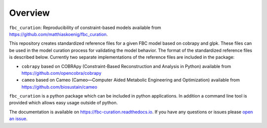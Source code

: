Overview
========

``fbc_curation``: Reproducibility of constraint-based models
available from 
`https://github.com/matthiaskoenig/fbc_curation <https://github.com/matthiaskoenig/fbc_curation>`_.

This repository creates standardized reference files for a given FBC model based on cobrapy and glpk. These files can be used in the model curation process for validating the model behavior. The format of the standardized reference files is described below. 
Currently two separate implementations of the reference files are included in the package:

* ``cobrapy`` based on COBRApy (Constraint-Based Reconstruction and Analysis in Python) available from `https://github.com/opencobra/cobrapy <https://github.com/opencobra/cobrapy>`_
* ``cameo`` based on Cameo (Cameo—Computer Aided Metabolic Engineering and Optimization) available from `https://github.com/biosustain/cameo <https://github.com/biosustain/cameo>`_

``fbc_curation`` is a python package which can be included in python applications. In addition a command line tool is provided which allows easy usage outside of python.

The documentation is available on `https://fbc-curation.readthedocs.io <https://fbc-curation.readthedocs.io>`__.
If you have any questions or issues please `open an issue <https://github.com/matthiaskoenig/fbc_curation/issues>`__.
